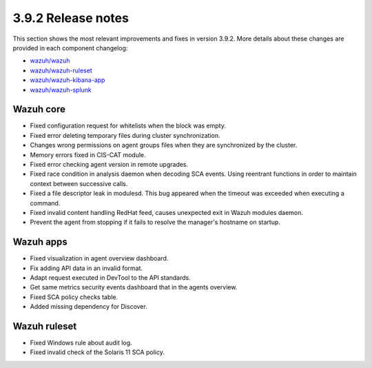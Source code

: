 .. Copyright (C) 2020 Wazuh, Inc.

.. _release_3_9_2:

3.9.2 Release notes
===================

This section shows the most relevant improvements and fixes in version 3.9.2. More details about these changes are provided in each component changelog:

- `wazuh/wazuh <https://github.com/wazuh/wazuh/blob/v3.9.2/CHANGELOG.md>`_
- `wazuh/wazuh-ruleset <https://github.com/wazuh/wazuh-ruleset/blob/v3.9.2/CHANGELOG.md>`_
- `wazuh/wazuh-kibana-app <https://github.com/wazuh/wazuh-kibana-app/blob/v3.9.2-7.1.1/CHANGELOG.md>`_
- `wazuh/wazuh-splunk <https://github.com/wazuh/wazuh-splunk/blob/v3.9.2-7.3.0/CHANGELOG.md>`_


Wazuh core
----------

- Fixed configuration request for whitelists when the block was empty.
- Fixed error deleting temporary files during cluster synchronization.
- Changes wrong permissions on agent groups files when they are synchronized by the cluster.
- Memory errors fixed in CIS-CAT module.
- Fixed error checking agent version in remote upgrades.
- Fixed race condition in analysis daemon when decoding SCA events. Using reentrant functions in order to maintain context between successive calls.
- Fixed a file descriptor leak in modulesd. This bug appeared when the timeout was exceeded when executing a command.
- Fixed invalid content handling RedHat feed, causes unexpected exit in Wazuh modules daemon.
- Prevent the agent from stopping if it fails to resolve the manager's hostname on startup.

Wazuh apps
----------

- Fixed visualization in agent overview dashboard.
- Fix adding API data in an invalid format.
- Adapt request executed in DevTool to the API standards.
- Get same metrics security events dashboard that in the agents overview.
- Fixed SCA policy checks table.
- Added missing dependency for Discover.


Wazuh ruleset
-------------

- Fixed Windows rule about audit log.
- Fixed invalid check of the Solaris 11 SCA policy.
